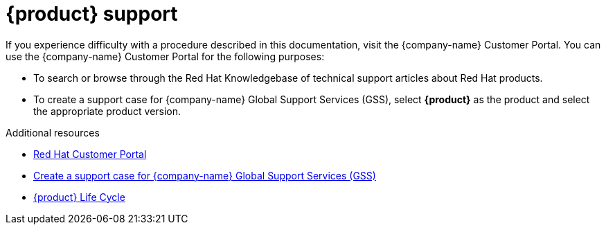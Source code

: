 :_mod-docs-content-type: REFERENCE

[id="ref-customer-support-info_{context}"]
= {product} support

If you experience difficulty with a procedure described in this documentation, visit the {company-name} Customer Portal.
You can use the {company-name} Customer Portal for the following purposes:

* To search or browse through the Red Hat Knowledgebase of technical support articles about Red Hat products.
* To create a support case for {company-name} Global Support Services (GSS), select *{product}* as the product and select the appropriate product version.

.Additional resources
* link:https://access.redhat.com[Red Hat Customer Portal]
* link:https://access.redhat.com/support/cases/#/case/new/get-support?caseCreate=true[Create a support case for {company-name} Global Support Services (GSS)]
* link:https://access.redhat.com/support/policy/updates/developerhub[{product} Life Cycle]
